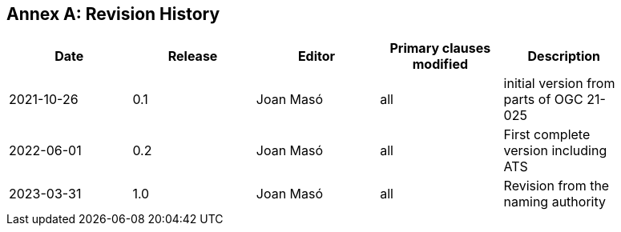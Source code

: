 [appendix]
:appendix-caption: Annex
== Revision History

[width="90%",options="header"]
|===
|Date |Release |Editor | Primary clauses modified |Description
|2021-10-26 |0.1 |Joan Masó |all |initial version from parts of OGC 21-025
|2022-06-01 |0.2 |Joan Masó |all |First complete version including ATS
|2023-03-31 |1.0 |Joan Masó |all |Revision from the naming authority
|===
